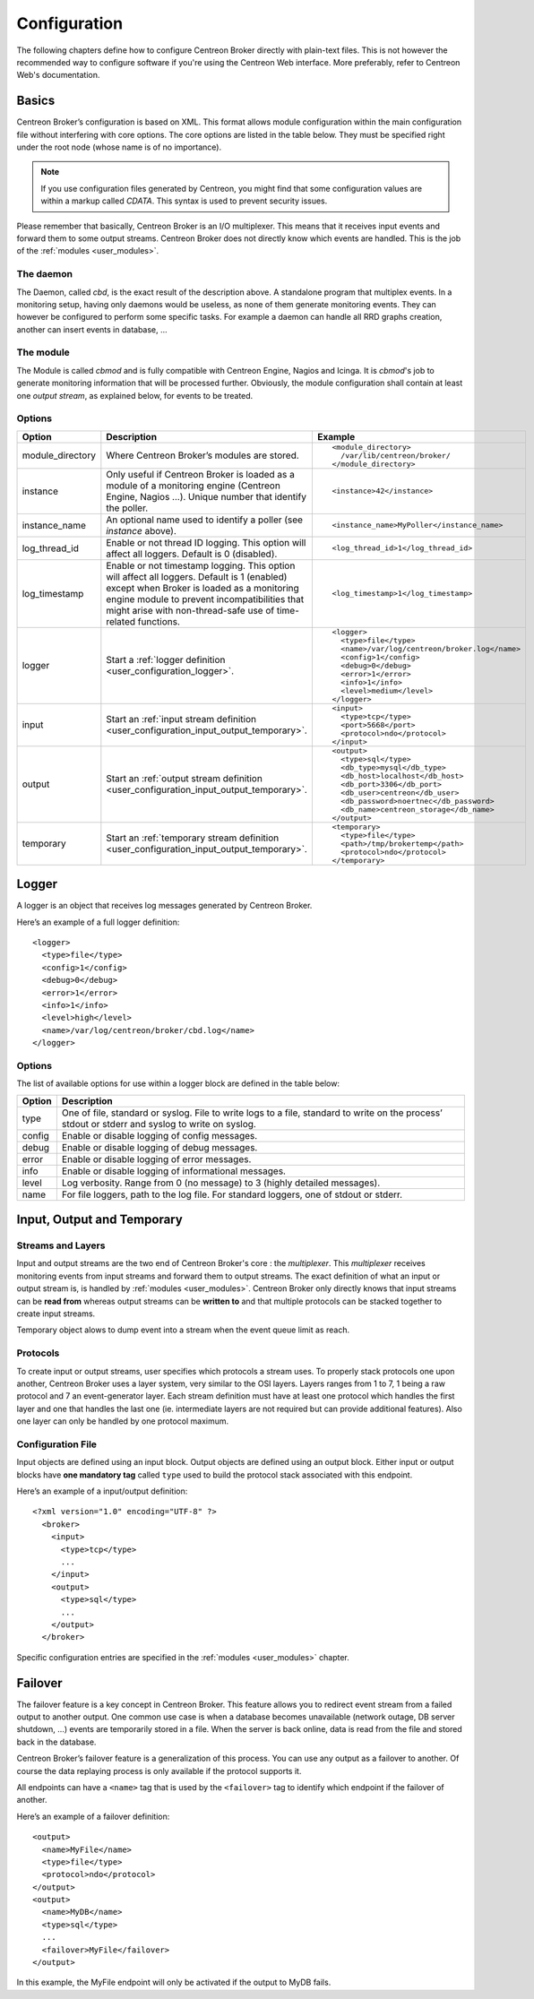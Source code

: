 #############
Configuration
#############

The following chapters define how to configure Centreon Broker directly
with plain-text files. This is not however the recommended way to configure
software if you're using the Centreon Web interface. More preferably,
refer to Centreon Web's documentation.

******
Basics
******

Centreon Broker’s configuration is based on XML. This format allows
module configuration within the main configuration file without
interfering with core options. The core options are listed in the table
below. They must be specified right under the root node (whose name is
of no importance).

.. note::
   If you use configuration files generated by Centreon, you might
   find that some configuration values are within a markup called
   *CDATA*. This syntax is used to prevent security issues.

Please remember that basically, Centreon Broker is an I/O multiplexer.
This means that it receives input events and forward them to some
output streams. Centreon Broker does not directly know which events are
handled. This is the job of the :ref:`modules <user_modules>`.

The daemon
==========

The Daemon, called *cbd*, is the exact result of the description above.
A standalone program that multiplex events. In a monitoring setup,
having only daemons would be useless, as none of them generate
monitoring events. They can however be configured to perform some
specific tasks. For example a daemon can handle all RRD graphs creation,
another can insert events in database, ...

The module
==========

The Module is called *cbmod* and is fully compatible with Centreon
Engine, Nagios and Icinga. It is *cbmod*'s job to generate monitoring
information that will be processed further. Obviously, the module
configuration shall contain at least one *output stream*, as explained
below, for events to be treated.

Options
=======

================ ======================================================== =============================================
Option           Description                                              Example
================ ======================================================== =============================================
module_directory Where Centreon Broker’s modules are stored.              ::

                                                                            <module_directory>
                                                                              /var/lib/centreon/broker/
                                                                            </module_directory>
instance         Only useful if Centreon Broker is loaded as              ::
                 a module of a monitoring engine (Centreon
                 Engine, Nagios ...). Unique number that                    <instance>42</instance>
                 identify the poller.
instance_name    An optional name used to identify a poller (see          ::
                 *instance* above).
                                                                            <instance_name>MyPoller</instance_name>
log_thread_id    Enable or not thread ID logging. This option will        ::
                 affect all loggers. Default is 0 (disabled).
                                                                            <log_thread_id>1</log_thread_id>
log_timestamp    Enable or not timestamp logging. This option will
                 affect all loggers. Default is 1 (enabled) except when   ::
                 Broker is loaded as a monitoring engine module to
                 prevent incompatibilities that might arise with            <log_timestamp>1</log_timestamp>
                 non-thread-safe use of time-related functions.
logger           Start a :ref:`logger definition
                 <user_configuration_logger>`.                            ::

                                                                            <logger>
                                                                              <type>file</type>
                                                                              <name>/var/log/centreon/broker.log</name>
                                                                              <config>1</config>
                                                                              <debug>0</debug>
                                                                              <error>1</error>
                                                                              <info>1</info>
                                                                              <level>medium</level>
                                                                            </logger>
input            Start an :ref:`input stream definition
                 <user_configuration_input_output_temporary>`.            ::

                                                                            <input>
                                                                              <type>tcp</type>
                                                                              <port>5668</port>
                                                                              <protocol>ndo</protocol>
                                                                            </input>
output           Start an :ref:`output stream definition
                 <user_configuration_input_output_temporary>`.            ::

                                                                            <output>
                                                                              <type>sql</type>
                                                                              <db_type>mysql</db_type>
                                                                              <db_host>localhost</db_host>
                                                                              <db_port>3306</db_port>
                                                                              <db_user>centreon</db_user>
                                                                              <db_password>noertnec</db_password>
                                                                              <db_name>centreon_storage</db_name>
                                                                            </output>
temporary        Start an :ref:`temporary stream definition
                 <user_configuration_input_output_temporary>`.            ::

                                                                            <temporary>
                                                                              <type>file</type>
									      <path>/tmp/brokertemp</path>
									      <protocol>ndo</protocol>
                                                                            </temporary>
================ ======================================================== =============================================

.. _user_configuration_logger:

******
Logger
******

A logger is an object that receives log messages generated by Centreon
Broker.

Here’s an example of a full logger definition::

  <logger>
    <type>file</type>
    <config>1</config>
    <debug>0</debug>
    <error>1</error>
    <info>1</info>
    <level>high</level>
    <name>/var/log/centreon/broker/cbd.log</name>
  </logger>

Options
=======

The list of available options for use within a logger block are defined
in the table below:

====== ==============================================================
Option Description
====== ==============================================================
type   One of file, standard or syslog. File to write logs to a file,
       standard to write on the process’ stdout or stderr and syslog
       to write on syslog.
config Enable or disable logging of config messages.
debug  Enable or disable logging of debug messages.
error  Enable or disable logging of error messages.
info   Enable or disable logging of informational messages.
level  Log verbosity. Range from 0 (no message) to 3 (highly detailed
       messages).
name   For file loggers, path to the log file. For standard loggers,
       one of stdout or stderr.
====== ==============================================================

.. _user_configuration_input_output_temporary:

****************************
Input,  Output and Temporary
****************************

Streams and Layers
==================

Input and output streams are the two end of Centreon Broker's core : the
*multiplexer*. This *multiplexer* receives monitoring events from input
streams and forward them to output streams. The exact definition of what
an input or output stream is, is handled by :ref:`modules <user_modules>`.
Centreon Broker only directly knows that input streams can be **read from**
whereas output streams can be **written to** and that multiple protocols
can be stacked together to create input streams.

Temporary object alows to dump event into a stream when the event queue
limit as reach.

Protocols
=========

To create input or output streams, user specifies which protocols a
stream uses. To properly stack protocols one upon another, Centreon
Broker uses a layer system, very similar to the OSI layers. Layers
ranges from 1 to 7, 1 being a raw protocol and 7 an event-generator
layer. Each stream definition must have at least one protocol which
handles the first layer and one that handles the last one (ie.
intermediate layers are not required but can provide additional
features). Also one layer can only be handled by one protocol maximum.

Configuration File
==================

Input objects are defined using an input block. Output objects are
defined using an output block. Either input or output blocks have
**one mandatory tag** called ``type`` used to build the protocol stack
associated with this endpoint.

Here’s an example of a input/output definition::

  <?xml version="1.0" encoding="UTF-8" ?>
    <broker>
      <input>
        <type>tcp</type>
        ...
      </input>
      <output>
        <type>sql</type>
        ...
      </output>
    </broker>

Specific configuration entries are specified in the
:ref:`modules <user_modules>` chapter.

********
Failover
********

The failover feature is a key concept in Centreon Broker. This feature
allows you to redirect event stream from a failed output to another
output. One common use case is when a database becomes unavailable
(network outage, DB server shutdown, ...) events are temporarily stored
in a file. When the server is back online, data is read from the file
and stored back in the database.

Centreon Broker’s failover feature is a generalization of this process.
You can use any output as a failover to another. Of course the data
replaying process is only available if the protocol supports it.

All endpoints can have a ``<name>`` tag that is used by the ``<failover>`` tag
to identify which endpoint if the failover of another.

Here’s an example of a failover definition::

  <output>
    <name>MyFile</name>
    <type>file</type>
    <protocol>ndo</protocol>
  </output>
  <output>
    <name>MyDB</name>
    <type>sql</type>
    ...
    <failover>MyFile</failover>
  </output>

In this example, the MyFile endpoint will only be activated if the
output to MyDB fails.
